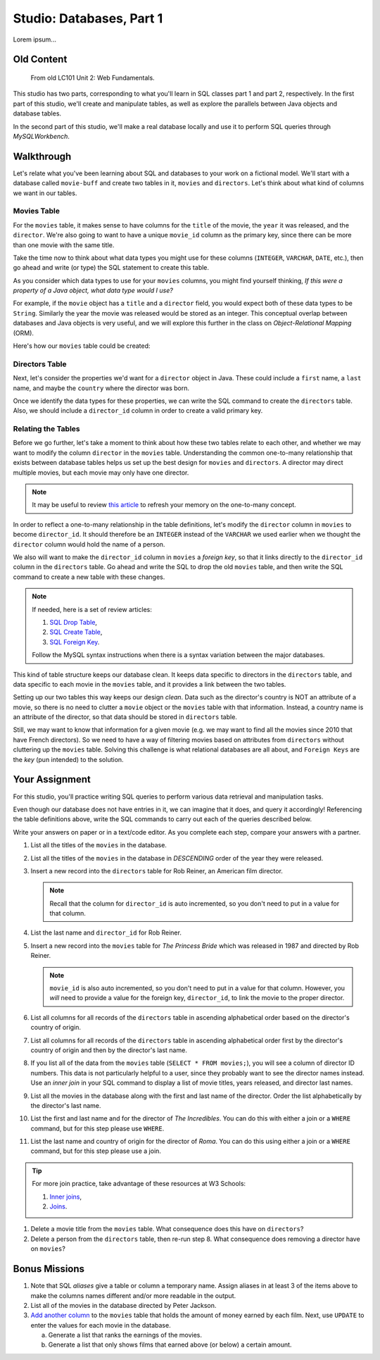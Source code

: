 Studio: Databases, Part 1
==========================

Lorem ipsum...

Old Content
------------

   From old LC101 Unit 2: Web Fundamentals.

This studio has two parts, corresponding to what you'll learn in SQL classes
part 1 and part 2, respectively. In the first part of this studio, we'll create
and manipulate tables, as well as explore the parallels between Java objects
and database tables.

In the second part of this studio, we'll make a real database locally and use
it to perform SQL queries through *MySQLWorkbench*.

Walkthrough
------------

Let's relate what you've been learning about SQL and databases to your work on
a fictional model. We'll start with a database called ``movie-buff`` and create
two tables in it, ``movies`` and ``directors``. Let's think about what kind of
columns we want in our tables.

Movies Table
^^^^^^^^^^^^

For the ``movies`` table, it makes sense to have columns for the ``title`` of
the movie, the ``year`` it was released, and the ``director``. We're also going
to want to have a unique ``movie_id`` column as the primary key, since there
can be more than one movie with the same title.

Take the time now to think about what data types you might use for these
columns (``INTEGER``, ``VARCHAR``, ``DATE``, etc.), then go ahead and write (or
type) the SQL statement to create this table.

As you consider which data types to use for your ``movies`` columns, you might
find yourself thinking, *If this were a property of a Java object, what data
type would I use?*

For example, if the ``movie`` object has a ``title`` and a ``director`` field,
you would expect both of these data types to be ``String``. Similarly the year
the movie was released would be stored as an integer. This conceptual overlap
between databases and Java objects is very useful, and we will explore this
further in the class on *Object-Relational Mapping* (ORM).

Here's how our ``movies`` table could be created:

.. sourcecode:: sql
   :linenos:

   CREATE TABLE movies (
      movie_id INTEGER PRIMARY KEY AUTO_INCREMENT,
      title VARCHAR(120),
      year INTEGER,
      director VARCHAR(120)
   );

Directors Table
^^^^^^^^^^^^^^^

Next, let's consider the properties we'd want for a ``director`` object in
Java. These could include a ``first`` name, a ``last`` name, and maybe the
``country`` where the director was born.

Once we identify the data types for these properties, we can write the SQL
command to create the ``directors`` table. Also, we should include a
``director_id`` column in order to create a valid primary key.

.. sourcecode:: sql
   :linenos:

   CREATE TABLE directors (
      director_id INTEGER PRIMARY KEY AUTO_INCREMENT,
      first VARCHAR(120),
      last VARCHAR(120),
      country VARCHAR(120)
   );

Relating the Tables
^^^^^^^^^^^^^^^^^^^^

Before we go further, let's take a moment to think about how these two tables
relate to each other, and whether we may want to modify the column ``director``
in the ``movies`` table. Understanding the common one-to-many relationship that
exists between database tables helps us set up the best design for ``movies``
and ``directors``. A director may direct multiple movies, but each movie may
only have one director.

.. admonition:: Note

   It may be useful to review `this article <http://www.databaseprimer.com/pages/relationship_1tox/>`__
   to refresh your memory on the one-to-many concept.

In order to reflect a one-to-many relationship in the table definitions, let's
modify the ``director`` column in ``movies`` to become ``director_id``. It
should therefore be an ``INTEGER`` instead of the ``VARCHAR`` we used earlier
when we thought the ``director`` column would hold the name of a person.

We also will want to make the ``director_id`` column in ``movies`` a
*foreign key*, so that it links directly to the ``director_id`` column in the
``directors`` table. Go ahead and write the SQL to drop the old ``movies``
table, and then write the SQL command to create a new table with these changes.

.. sourcecode:: sql
   :linenos:

   DROP TABLE movies;

   CREATE TABLE movies (
      movie_id INTEGER PRIMARY KEY AUTO_INCREMENT,
      title VARCHAR(120),
      year INTEGER,
      director_id INTEGER,
      FOREIGN KEY (director_id) REFERENCES directors(director_id)
   );

.. admonition:: Note

   If needed, here is a set of review articles:

   #. `SQL Drop Table <https://www.w3schools.com/sql/sql_drop_table.asp>`__,
   #. `SQL Create Table <https://www.w3schools.com/sql/sql_create_table.asp>`__,
   #. `SQL Foreign Key <https://www.w3schools.com/sql/sql_foreignkey.asp>`__.

   Follow the MySQL syntax instructions when there is a syntax variation
   between the major databases.

This kind of table structure keeps our database clean. It keeps data specific
to directors in the ``directors`` table, and data specific to each movie in the
``movies`` table, and it provides a link between the two tables.

Setting up our two tables this way keeps our design *clean*. Data such as the
director's country is NOT an attribute of a movie, so there is no need to
clutter a ``movie`` object or the ``movies`` table with that information.
Instead, a country name is an attribute of the director, so that data should be
stored in ``directors`` table.

Still, we may want to know that information for a given movie (e.g. we may want
to find all the movies since 2010 that have French directors). So we need to
have a way of filtering movies based on attributes from ``directors`` without
cluttering up the ``movies`` table. Solving this challenge is what relational
databases are all about, and ``Foreign Keys`` are the *key* (pun intended) to
the solution.

Your Assignment
---------------

For this studio, you'll practice writing SQL queries to perform various data
retrieval and manipulation tasks.

Even though our database does not have entries in it, we can imagine that it
does, and query it accordingly! Referencing the table definitions above, write
the SQL commands to carry out each of the queries described below.

Write your answers on paper or in a text/code editor. As you complete each
step, compare your answers with a partner.

#. List all the titles of the ``movies`` in the database.

#. List all the titles of the ``movies`` in the database in *DESCENDING* order
   of the year they were released.

#. Insert a new record into the ``directors`` table for Rob Reiner, an
   American film director.

   .. admonition:: Note

      Recall that the column for ``director_id`` is auto incremented, so you
      don't need to put in a value for that column.

#. List the last name and ``director_id`` for Rob Reiner.

#. Insert a new record into the ``movies`` table for *The Princess Bride* which
   was released in 1987 and directed by Rob Reiner.

   .. admonition:: Note

      ``movie_id`` is also auto incremented, so you don't need to put in a
      value for that column. However, you *will* need to provide a value for
      the foreign key, ``director_id``, to link the movie to the proper
      director.

#. List all columns for all records of the ``directors`` table in ascending
   alphabetical order based on the director's country of origin.

#. List all columns for all records of the ``directors`` table in ascending
   alphabetical order first by the director's country of origin and then by
   the director's last name.

#. If you list all of the data from the ``movies`` table
   (``SELECT * FROM movies;``), you will see a column of director ID numbers.
   This data is not particularly helpful to a user, since they probably want to
   see the director names instead. Use an *inner join* in your SQL command to
   display a list of movie titles, years released, and director last names.

#. List all the movies in the database along with the first and last name of
   the director. Order the list alphabetically by the director's last name.

#. List the first and last name and for the director of *The Incredibles*. You
   can do this with either a join or a ``WHERE`` command, but for this step
   please use ``WHERE``.

#. List the last name and country of origin for the director of *Roma*. You
   can do this using either a join or a ``WHERE`` command, but for this
   step please use a join.

.. admonition:: Tip

   For more join practice, take advantage of these resources at W3 Schools:

   #. `Inner joins <https://www.w3schools.com/sql/sql_join_inner.asp>`__,
   #. `Joins <https://www.w3schools.com/sql/sql_join.asp>`__.

#. Delete a movie title from the ``movies`` table. What consequence does this
   have on ``directors``?

#. Delete a person from the ``directors`` table, then re-run step 8. What
   consequence does removing a director have on ``movies``?

Bonus Missions
---------------

#. Note that SQL *aliases* give a table or column a temporary name. Assign
   aliases in at least 3 of the items above to make the columns names different
   and/or more readable in the output.
#. List all of the movies in the database directed by Peter Jackson.
#. `Add another column <https://www.w3schools.com/sql/sql_alter.asp>`__ to the
   ``movies`` table that holds the amount of money earned by each film. Next,
   use ``UPDATE`` to enter the values for each movie in the database.

   a. Generate a list that ranks the earnings of the movies.
   b. Generate a list that only shows films that earned above (or below) a
      certain amount.
